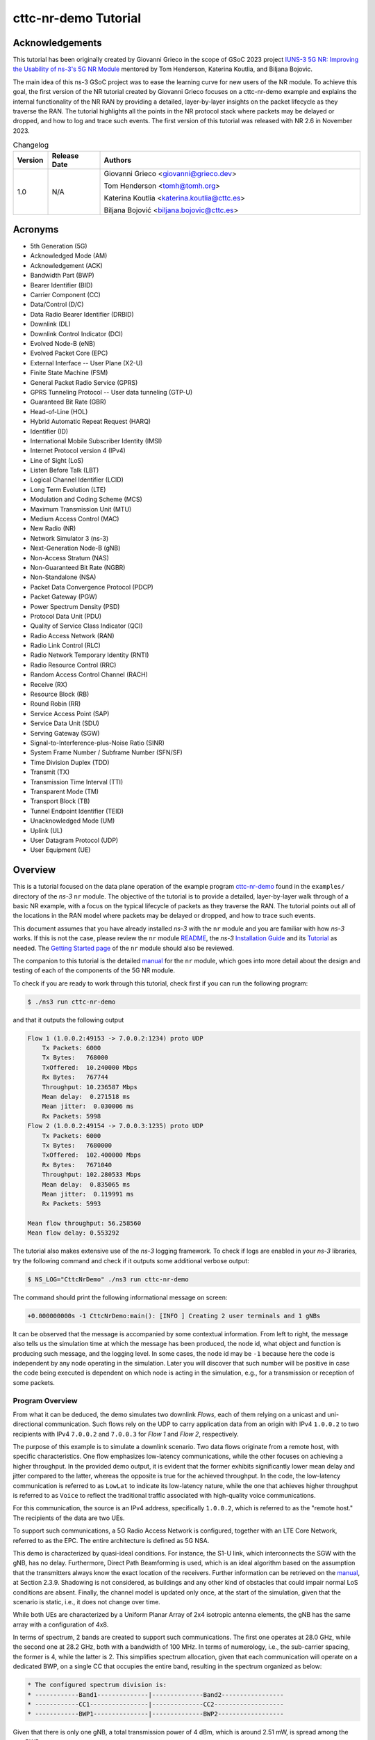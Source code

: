 .. Copyright (c) 2022 Centre Tecnologic de Telecomunicacions de Catalunya (CTTC)
..
.. SPDX-License-Identifier: GPL-2.0-only

cttc-nr-demo Tutorial
---------------------

.. |ns3| replace:: *ns-3*
.. highlight:: cpp

.. heading hierarchy:
   ------------- Chapter
   ************* Section (#.#)
   ============= Subsection (#.#.#)
   ############# Paragraph (no number)

Acknowledgements
****************

This tutorial has been originally created by Giovanni Grieco in the scope of GSoC 2023 project
`IUNS-3 5G NR: Improving the Usability of ns-3's 5G NR Module`_ mentored by Tom Henderson, Katerina Koutlia, and Biljana
Bojovic.

The main idea of this ns-3 GSoC project was to ease the learning curve for new users of the NR module. To achieve this
goal, the first version of the NR tutorial created by Giovanni Grieco focuses on a cttc-nr-demo example and explains the
internal functionality of the NR RAN by providing a detailed, layer-by-layer insights on the packet lifecycle as they
traverse the RAN. The tutorial highlights all the points in the NR protocol stack where packets may be delayed or
dropped, and how to log and trace such events. The first version of this tutorial was released with NR 2.6 in November
2023.

.. _`IUNS-3 5G NR: Improving the Usability of ns-3's 5G NR Module`: https://www.nsnam.org/wiki/GSOC20235GUsabilityFinalReport

.. table:: Changelog
  :widths: 10 15 75

  +---------+--------------+----------------------------------------------+
  | Version | Release Date | Authors                                      |
  +=========+==============+==============================================+
  | 1.0     | N/A          | Giovanni Grieco <giovanni@grieco.dev>        |
  |         |              |                                              |
  |         |              | Tom Henderson <tomh@tomh.org>                |
  |         |              |                                              |
  |         |              | Katerina Koutlia <katerina.koutlia@cttc.es>  |
  |         |              |                                              |
  |         |              | Biljana Bojović <biljana.bojovic@cttc.es>    |
  +---------+--------------+----------------------------------------------+

Acronyms
********

- 5th Generation (5G)
- Acknowledged Mode (AM)
- Acknowledgement (ACK)
- Bandwidth Part (BWP)
- Bearer Identifier (BID)
- Carrier Component (CC)
- Data/Control (D/C)
- Data Radio Bearer Identifier (DRBID)
- Downlink (DL)
- Downlink Control Indicator (DCI)
- Evolved Node-B (eNB)
- Evolved Packet Core (EPC)
- External Interface -- User Plane (X2-U)
- Finite State Machine (FSM)
- General Packet Radio Service (GPRS)
- GPRS Tunneling Protocol -- User data tunneling (GTP-U)
- Guaranteed Bit Rate (GBR)
- Head-of-Line (HOL)
- Hybrid Automatic Repeat Request (HARQ)
- Identifier (ID)
- International Mobile Subscriber Identity (IMSI)
- Internet Protocol version 4 (IPv4)
- Line of Sight (LoS)
- Listen Before Talk (LBT)
- Logical Channel Identifier (LCID)
- Long Term Evolution (LTE)
- Modulation and Coding Scheme (MCS)
- Maximum Transmission Unit (MTU)
- Medium Access Control (MAC)
- New Radio (NR)
- Network Simulator 3 (ns-3)
- Next-Generation Node-B (gNB)
- Non-Access Stratum (NAS)
- Non-Guaranteed Bit Rate (NGBR)
- Non-Standalone (NSA)
- Packet Data Convergence Protocol (PDCP)
- Packet Gateway (PGW)
- Power Spectrum Density (PSD)
- Protocol Data Unit (PDU)
- Quality of Service Class Indicator (QCI)
- Radio Access Network (RAN)
- Radio Link Control (RLC)
- Radio Network Temporary Identity (RNTI)
- Radio Resource Control (RRC)
- Random Access Control Channel (RACH)
- Receive (RX)
- Resource Block (RB)
- Round Robin (RR)
- Service Access Point (SAP)
- Service Data Unit (SDU)
- Serving Gateway (SGW)
- Signal-to-Interference-plus-Noise Ratio (SINR)
- System Frame Number / Subframe Number (SFN/SF)
- Time Division Duplex (TDD)
- Transmit (TX)
- Transmission Time Interval (TTI)
- Transparent Mode (TM)
- Transport Block (TB)
- Tunnel Endpoint Identifier (TEID)
- Unacknowledged Mode (UM)
- Uplink (UL)
- User Datagram Protocol (UDP)
- User Equipment (UE)

Overview
********

This is a tutorial focused on the data plane operation of the example program `cttc-nr-demo`_
found in the ``examples/`` directory of the |ns3| ``nr`` module.  The objective of the tutorial is
to provide a detailed, layer-by-layer walk through of a basic NR example, with a focus on the
typical lifecycle of packets as they traverse the RAN.  The tutorial
points out all of the locations in the RAN model where packets may be delayed or dropped, and how
to trace such events.

This document assumes that you have already installed |ns3| with the ``nr`` module and you are familiar with how |ns3|
works.  If this is not the case, please review the ``nr`` module `README`_, the |ns3| `Installation Guide`_ and its
`Tutorial`_ as needed.  The `Getting Started page`_ of the ``nr`` module should also be reviewed.

The companion to this tutorial is the detailed `manual`_ for the ``nr`` module, which goes into
more detail about the design and testing of each of the components of the 5G NR module.

To check if you are ready to work through this tutorial, check first if you can run the following
program:

.. sourcecode:: bash

    $ ./ns3 run cttc-nr-demo

and that it outputs the following output

.. sourcecode:: text

    Flow 1 (1.0.0.2:49153 -> 7.0.0.2:1234) proto UDP
        Tx Packets: 6000
        Tx Bytes:   768000
        TxOffered:  10.240000 Mbps
        Rx Bytes:   767744
        Throughput: 10.236587 Mbps
        Mean delay:  0.271518 ms
        Mean jitter:  0.030006 ms
        Rx Packets: 5998
    Flow 2 (1.0.0.2:49154 -> 7.0.0.3:1235) proto UDP
        Tx Packets: 6000
        Tx Bytes:   7680000
        TxOffered:  102.400000 Mbps
        Rx Bytes:   7671040
        Throughput: 102.280533 Mbps
        Mean delay:  0.835065 ms
        Mean jitter:  0.119991 ms
        Rx Packets: 5993

    Mean flow throughput: 56.258560
    Mean flow delay: 0.553292

The tutorial also makes extensive use of the |ns3| logging framework.  To check if logs are enabled
in your |ns3| libraries, try the following command and check if it outputs some additional verbose
output:

.. sourcecode:: bash

    $ NS_LOG="CttcNrDemo" ./ns3 run cttc-nr-demo

The command should print the following informational message on screen:

.. sourcecode:: text

   +0.000000000s -1 CttcNrDemo:main(): [INFO ] Creating 2 user terminals and 1 gNBs

It can be observed that the message is accompanied by some contextual information. From left to right, the message also
tells us the simulation time at which the message has been produced, the node id, what object and function is producing
such message, and the logging level. In some cases, the node id may be ``-1`` because here the code is independent by
any node operating in the simulation. Later you will discover that such number will be positive in case the code being
executed is dependent on which node is acting in the simulation, e.g., for a transmission or reception of some packets.

Program Overview
================

From what it can be deduced, the demo simulates two downlink *Flows*, each of them relying on a unicast and
uni-directional communication. Such flows rely on the UDP to carry application data from an origin with IPv4
``1.0.0.2`` to two recipients with IPv4 ``7.0.0.2`` and ``7.0.0.3`` for *Flow 1* and *Flow 2*, respectively.

The purpose of this example is to simulate a downlink scenario. Two data flows originate from a remote host, with
specific characteristics. One flow emphasizes low-latency communications, while the other focuses on achieving a higher
throughput.
In the provided demo output, it is evident that the former exhibits significantly lower mean delay and jitter
compared to the latter, whereas the opposite is true for the achieved throughput. In the code, the low-latency
communication is referred to as ``LowLat`` to indicate its low-latency nature, while the one that achieves higher
throughput is referred to as ``Voice`` to reflect the traditional traffic associated with high-quality voice
communications.

For this communication, the source is an IPv4 address, specifically ``1.0.0.2``, which is referred to as the
"remote host." The recipients of the data are two UEs.

To support such communications, a 5G Radio Access Network is configured, together with an LTE Core Network, referred to
as the EPC. The entire architecture is defined as 5G NSA.

This demo is characterized by quasi-ideal conditions. For instance, the S1-U link, which interconnects the SGW with the
gNB, has no delay. Furthermore, Direct Path Beamforming is used, which is an ideal algorithm based on the assumption
that the transmitters always know the exact location of the receivers. Further information can be retrieved on the
`manual`_, at Section 2.3.9.
Shadowing is not considered, as buildings and any other kind of obstacles that could impair normal LoS conditions are
absent. Finally, the channel model is updated only once, at the start of the simulation, given that the scenario is
static, i.e., it does not change over time.

While both UEs are characterized by a Uniform Planar Array of 2x4 isotropic antenna elements, the gNB has the same
array with a configuration of 4x8.

In terms of spectrum, 2 bands are created to support such communications. The first one operates at 28.0 GHz, while the
second one at 28.2 GHz, both with a bandwidth of 100 MHz. In terms of numerology, i.e., the sub-carrier spacing, the
former is 4, while the latter is 2.
This simplifies spectrum allocation, given that each communication will operate on a dedicated BWP,
on a single CC that occupies the entire band, resulting in the spectrum organized as below:

.. TODO: Here we should put a figure that explains spectrum allocation, like the following

.. sourcecode:: console

    * The configured spectrum division is:
    * ------------Band1--------------|--------------Band2-----------------
    * ------------CC1----------------|--------------CC2-------------------
    * ------------BWP1---------------|--------------BWP2------------------

Given that there is only one gNB, a total transmission power of 4 dBm, which is around 2.51 mW, is spread among the two
BWPs.

In terms of the BWP type and bearer, the former communication is configured to use a QCI with NGBR Low Latency, also
known in the code as ``NGBR_LOW_LAT_EMBB``, while the latter has a QCI with GBR and is named as ``GBR_CONV_VOICE``.
A list of other QCI types can be found at the `ns-3 doxygen page on QCI`_.

On the top of the stack, two UDP applications are used to simulate low-latency voice traffic and high quality one,
respectively. In terms of the generated traffic, the former simulates a burst of 100 bytes each 100 us, while the latter
generates packets of 1252 bytes every 100 us. The ``FlowMonitorHelper`` is used to gather data statistics about the
traffic.

Finally, the EPC's PGW is then connected to a remote host with an ideal Point-to-Point channel:
100 Gbps of data rate with 2500 bytes of MTU and no delay.

References
==========

[cttc-nr-demo]  cttc-nr-demo program.  Available at: https://gitlab.com/cttc-lena/nr/-/blob/master/examples/cttc-nr-demo.cc

.. _README: https://gitlab.com/cttc-lena/nr/-/blob/master/README.md
.. _Installation Guide: https://www.nsnam.org/docs/installation/ns-3-installation.pdf
.. _Tutorial: https://www.nsnam.org/docs/tutorial/html/
.. _manual: https://cttc-lena.gitlab.io/nr/nrmodule.pdf
.. _cttc-nr-demo: https://gitlab.com/cttc-lena/nr/-/blob/master/examples/cttc-nr-demo.cc
.. _Getting Started page: https://cttc-lena.gitlab.io/nr/html/getting-started.html
.. _NR Module Manual: https://cttc-lena.gitlab.io/nr/nrmodule.pdf
.. _ns-3 doxygen page on QCI: https://www.nsnam.org/doxygen/d6/dcb/classns3_1_1_eps_bearer.html#afcdd240423034af5459b51c96d5d9489

End-to-end observations
***********************

We are mainly interested in observing the packet lifecycle as it moves through the RAN stack.
We can make a few initial observations about the packet flow through logging.

Using the following logging-enabled command, it is possible to generate the log information from the UdpClient and
UdpServer objects in the simulation, which simulate the two different types of communications previously mentioned,
and redirect the output to two files, as follows:

.. sourcecode:: bash

    $ NS_LOG="UdpClient=info|prefix_time|prefix_node|prefix_func" ./ns3 run 'cttc-nr-demo' > log.client.out 2>&1
    $ NS_LOG="UdpServer=info|prefix_time|prefix_node|prefix_func" ./ns3 run 'cttc-nr-demo' > log.server.out 2>&1

Looking at the first couple of lines of the ``log.client.out`` file, one can see:

.. sourcecode:: text

    +0.400000000s 6 UdpClient:Send(): TraceDelay TX 100 bytes to 7.0.0.2 Uid: 8 Time: +0.4s
    +0.400000000s 6 UdpClient:Send(): TraceDelay TX 1252 bytes to 7.0.0.3 Uid: 9 Time: +0.4s

These first two packets were sent at the same time to two different UEs, from node 6, which identifies the node that
simulates the remote host.  Next, observe the first packet arrivals on the UEs via the ``log.server.out`` file:

.. sourcecode:: text

    +0.400408031s 1 UdpServer:HandleRead(): TraceDelay: RX 100 bytes from 1.0.0.2 Sequence Number: 0 Uid: 8 TXtime: +4e+08ns RXtime: +4.00408e+08ns Delay: +408031ns
    ...
    +0.401832140s 2 UdpServer:HandleRead(): TraceDelay: RX 1252 bytes from 1.0.0.2 Sequence Number: 0 Uid: 9 TXtime: +4e+08ns RXtime: +4.01832e+08ns Delay: +1.83214e+06ns

The reception times (and packet delays) are quite different.  One takes only 408 us to be delivered, while the other
takes 1832 us to be delivered.  In this tutorial, we will explain why this is so.

RAN lifecycle
*************

.. _fig-seq-diag-data-plane:

.. figure:: figures/entities.*
   :align: center

   Schematic topology

.. _fig-nr-gnb:

.. figure:: figures/nr-gnb.*
   :align: center

   gNB's downlink packet processing pipeline

.. _fig-nr-ue:

.. figure:: figures/nr-ue.*
   :align: center

   UE's downlink packet processing pipeline

:numref:`fig-seq-diag-data-plane` depicts the objects that each packet will traverse through its lifecycle.

For reference, :numref:`fig-nr-gnb` and :numref:`fig-nr-ue` are also provided as a map in order to better follow the
packet being processed by each actor of the RAN, i.e., gNB and UE, respectively.

This tutorial will walk through each step of the way, starting with the entry point for these packets in the RAN-- the
``EpcEnbApplication``.

EpcEnbApplication
=================
The ``EpcEnbApplication`` is installed on the gNB. It is responsible for receiving packets tunneled through the EPC
model and sending them into the ``NrGnbNetDevice``.  Conceptually, this is just an application-level relay function.
It is possible to run the ``cttc-nr-demo`` scenario by enabling the ``EpcEnbApplication`` log component, which can also
be configured to print messages at INFO level and prefix the message by stating the time of the simulation, the node ID
of interest, and the routine that prints that message. In this way, with the following command

.. sourcecode:: bash

  $ NS_LOG="EpcEnbApplication=info|prefix_all" ./ns3 run 'cttc-nr-demo' > log.out 2>&1

one can observe this relay function on the first packet, as follows:

.. sourcecode:: text

  +0.400000282s 0 EpcEnbApplication:RecvFromS1uSocket(): [INFO ] Received packet from S1-U interface.
  +0.400000282s 0 EpcEnbApplication:RecvFromS1uSocket(): [INFO ] Received packet from S1-U interface with GTP TEID: 2
  +0.400000282s 0 EpcEnbApplication:SendToLteSocket(): [INFO ] Add EpsBearerTag with RNTI 2 and bearer ID 2
  +0.400000282s 0 EpcEnbApplication:SendToLteSocket(): [INFO ] Forward packet from eNB's S1-U to LTE stack.
  +0.400000282s 0 EpcEnbApplication:SendToLteSocket(): [INFO ] Forward packet from eNB's S1-U to LTE stack via IPv4 socket.

The file ``src/lte/model/epc-enb-application.cc`` contains the source code.

The ``EpcEnbApplication`` adds the cell-specific UE ID (RNTI) and BID as tags through ``EpsBearerTag``.
This greatly simplifies packet processing in later sections.
The application is able to find the right RNTI and BID given the TEID present on the GTP-U header of the received
packet structure. This process can be found at ``EpcEnbApplication::RecvFromS1uSocket()`` source code:

.. sourcecode:: cpp

  GtpuHeader gtpu;
  packet->RemoveHeader(gtpu);
  uint32_t teid = gtpu.GetTeid();
  std::map<uint32_t, EpsFlowId_t>::iterator it = m_teidRbidMap.find(teid);
  if (it == m_teidRbidMap.end())
  {
      NS_LOG_WARN("UE context at cell id " << m_cellId << " not found, discarding packet");
      m_rxDropS1uSocketPktTrace(packet->Copy());
  }
  else
  {
      m_rxS1uSocketPktTrace(packet->Copy());
      SendToLteSocket(packet, it->second.m_rnti, it->second.m_bid);
  }

.. TODO:

  Add to EpcEnbApplication:
  NS_LOG_INFO("Mapped TEID "<< teid << " to RNTI "<< it->second.m_rnti << " and BID " << it->second.m_bid << " and sent to LTE socket");
  so that the code listing here can be removed and the description can be greatly simplified.

Notice that the hashmap ``<uint32_t, EpsFlowId_t>`` links together a TEID, handled by ``uint32_t``,  with RNTI and BID,
grouped by `EpsFlowId_t data structure`_.

The packet and its modifications can be visually represented as shown in
:numref:`figEpcEnbApplication-RecvFromS1uSocket-packet`, where removed portions of the packet are marked in red,
whereas green ones are the added portions.

.. _figEpcEnbApplication-RecvFromS1uSocket-packet:
.. figure:: figures/EpcEnbApplication-RecvFromS1uSocket-packet.*
   :align: center
   :scale: 100%

   Structure of the packet handled by ``EpcEnbApplication``

There is also a byte tag to trace the packet for flow statistics, which are bound to `Flow Monitor`_ and are relevant to the final results that are printed by the scenario.

.. TODO  This byte tag is linked to the packet byte range ``[32-140]``. It is possible to see that such range changes at the second inspection, as the packet structure is modified, i.e., GTP-U header is removed.

The new modified packet is finally sent to ``EpcEnbApplication::SendToLteSocket()``, which distinguishes the packet to
be sent according to its L3 type, in this case IPv4.

As a final remark, the following traces can be used to track incoming and outgoing packets from this application:

- ``RxFromEnb``: Receive data packets from LTE Enb Net Device
- ``RxFromS1u``: Receive data packets from S1-U Net Device
- ``RxFromS1uDrop``: Drop data packets from S1-U Net Device
- ``TxToEnd``: Transmit data packets to LTE eNB Net Device
- ``TxToS1u``: Transmit data packets to S1-U Net Device

Packet latency
##############
Packets cannot incur latency in the ``EnbEpcApplication``.

Packet drops
############
Packets can be dropped if there is no association between GTP-U TEID and gNB-UE link's RNTI and BID.

.. _`ns-3 manual`: https://www.nsnam.org/docs/release/3.39/models/html/packets.html
.. _`EpsFlowId_t data structure`: https://www.nsnam.org/doxygen/da/d34/structns3_1_1_epc_enb_application_1_1_eps_flow_id__t.html
.. _`Flow Monitor`: https://www.nsnam.org/docs/release/3.39/models/html/flow-monitor.html

NrGnbNetDevice
==============

After the ``EpcEnbApplication`` sends a packet, it is immediately received on the ``NrGnbNetDevice::DoSend()`` method.
We can observe this in the logs:

.. sourcecode:: bash

  $ NS_LOG="NrGnbNetDevice=info|prefix_all" ./ns3 run 'cttc-nr-demo' > log.out 2>&1

.. sourcecode:: text

  +0.400000282s 0 NrGnbNetDevice:DoSend(): [INFO ] Forward received packet to RRC Layer

The source code for this method is in the file ``contrib/nr/model/nr-gnb-net-device.cc``.  As an aside, notice how we
are bouncing back and forth between the source code directories ``src/lte/`` (for the previous ``EpcEnbApplication``)
and ``contrib/nr/`` (for this object); this is true for the upper layers of the current ``nr`` module, which reuse
pieces originally implemented for LTE.

The source code reveals that it is possible to trace the packet via ``NrNetDevice/Tx``.

.. TODO: Add an example to get packets to NrNetDevice/Tx

``NrGnbNetDevice`` does not process the packet, but it just relays it to the RRC layer.

Packet latency
##############
Packets cannot incur latency in the ``NrGnbNetDevice``.

Packet drops
############
Packets cannot be dropped in the ``NrGnbNetDevice``.

LteEnbRrc
=========
The RRC layer of the gNB is handled by ``LteEnbRrc`` and its companion ``UeManager``, both available in
``lte/model/lte-enb-rrc.cc``. While packets incoming from the upper layers are processed by ``LteEnbRrc::SendData()``,
packets to be sent to UEs are handled by ``UeManager::SendPacket()``.
Indeed, if the simulation is started with the following command

.. sourcecode:: bash

    $ NS_LOG="LteEnbRrc=info|prefix_all" ./ns3 run cttc-nr-demo &> out.log

it produces the following log messages:

.. sourcecode:: text

  +0.400000282s 0 LteEnbRrc:SendData(): [INFO ] Received packet
  +0.400000282s 0 LteEnbRrc:SendPacket(): [INFO ] Send packet to PDCP layer

By taking a look at the source code, the RRC layer starts by extracting the RNTI, which is handled by the
``EpsBearerTag`` data structure. Thanks to the RNTI, it is possible to retrieve the corresponding ``UeManager``
instance, which keeps track of the gNB-UE link state through a FSM. The search is done by ``LteEnbRrc``, which uses a
hashmap that links each RNTI to a pointer of the ``UeManager`` of interest.
Once found, the matching ``SendData()`` method is called with the packet's BID of reference.

.. sourcecode:: cpp

  EpsBearerTag tag;
  bool found = packet->RemovePacketTag(tag);
  NS_ASSERT_MSG(found, "no EpsBearerTag found in packet to be sent");
  Ptr<UeManager> ueManager = GetUeManager(tag.GetRnti());

  ueManager->SendData(tag.GetBid(), packet);

The ``SendData()`` method can be quickly understood with the following code excerpt:

.. sourcecode:: cpp

  switch (m_state)
  {
  case INITIAL_RANDOM_ACCESS:
  case CONNECTION_SETUP:
      NS_LOG_WARN("not connected, discarding packet");
      m_packetDropTrace(p, bid);
      return;

  case CONNECTED_NORMALLY:
  case CONNECTION_RECONFIGURATION:
  case CONNECTION_REESTABLISHMENT:
  case HANDOVER_PREPARATION:
  case HANDOVER_PATH_SWITCH: {
      NS_LOG_LOGIC("queueing data on PDCP for transmission over the air");
      SendPacket(bid, p);
  }
  break;
  // ...
  }

Let's ignore the states related to handover, given that in the NR module the X2-U interface is not implemented, yet.

If the UE is ready to receive the packet from the gNB viewpoint, i.e. it's in ``CONNECTED_NORMALLY``, the
``SendPacket()`` method is called to continue with the transmission:

.. sourcecode:: cpp

    LtePdcpSapProvider::TransmitPdcpSduParameters params;
    params.pdcpSdu = p;
    params.rnti = m_rnti;
    params.lcid = Bid2Lcid(bid);
    uint8_t drbid = Bid2Drbid(bid);
    // Transmit PDCP sdu only if DRB ID found in drbMap
    std::map<uint8_t, Ptr<LteDataRadioBearerInfo>>::iterator it = m_drbMap.find(drbid);
    if (it != m_drbMap.end())
    {
        Ptr<LteDataRadioBearerInfo> bearerInfo = GetDataRadioBearerInfo(drbid);
        if (bearerInfo)
        {
            NS_LOG_INFO("Send packet to PDCP layer");
            LtePdcpSapProvider* pdcpSapProvider = bearerInfo->m_pdcp->GetLtePdcpSapProvider();
            pdcpSapProvider->TransmitPdcpSdu(params);
        }
    }

Over there, the packet is processed by creating a PDCP SDU structure with complementary information, known as
``LtePdcpSapProvider::TransmitPdcpSduParameters``.
These parameters are the RNTI and other two parameters which are dependent of the BID, such as LCID, which in this case
is 4, and DRBID, which is 2. The latter is used to retrieve the ``LteDataRadioBearerInfo`` associated to a DRBID, if it
is still in place. At last, the SDU is forwarded to the active ``LtePdcpSapProvider`` through ``TransmitPdcpSdu()``.

With this procedure in mind, it is possible to understand how the packet is modified. If we run the same simulation by
enabling the ``LteEnbRrc`` log component, we obtain the following message logs:

.. sourcecode:: text

  +0.400000282s 0 LteEnbRrc:SendData(): [INFO ] Received packet
  +0.400000282s 0 LteEnbRrc:SendPacket(): [INFO ] Send packet to PDCP layer

As it can be noticed, packet tags are removed, as the RNTI and BID are transferred to the
``LtePdcpSapProvider::TransmitPdcpSduParameters`` instance. Byte tags and packet structure remain unaltered.

Packet latency
##############
Packets cannot incur latency in ``LteEnbRrc``.

Packet drops
############
There may be a chance that the UE is still asking for resources on the RACH, i.e., ``INITIAL_RANDOM_ACCESS``, or there
is still pending set up, i.e., ``CONNECTION_SETUP``. In that case, the packet cannot be transmitted. To this end, it is
placed in the ``UeManager/Drop`` trace source and discarded.

.. TODO: how to reproduce a packet drop here?

LtePdcp
=======

The ``LteEnbRrc`` sends the packet down the stack by referencing a ``LtePdcpSapProvider``. This is an abstract interface
in order to implement any kind of PDCP layer. In this case, the simulation makes use of the implementation provided by
``LtePdcp`` available in ``lte/model/lte-pdcp.cc``.

The ``LtePdcp`` log component can be enabled at INFO level to check out these log messages:

.. sourcecode:: text

  +0.400000282s 0 LtePdcp:DoTransmitPdcpSdu(): [INFO ] Received PDCP SDU
  +0.400000282s 0 LtePdcp:DoTransmitPdcpSdu(): [INFO ] Transmit PDCP PDU

According to the ``LtePdcpSapProvider`` interface, the internal method used to receive an incoming packet from upper
layers is called ``DoTransmitPdcpSdu()``, which in this case is defined as the following:

.. TODO: This listing can be converted to LOG messages

.. sourcecode:: cpp

    Ptr<Packet> p = params.pdcpSdu;

    // Sender timestamp
    PdcpTag pdcpTag(Simulator::Now());

    LtePdcpHeader pdcpHeader;
    pdcpHeader.SetSequenceNumber(m_txSequenceNumber);

    m_txSequenceNumber++;
    if (m_txSequenceNumber > m_maxPdcpSn)
    {
        m_txSequenceNumber = 0;
    }

    pdcpHeader.SetDcBit(LtePdcpHeader::DATA_PDU);

    NS_LOG_LOGIC("PDCP header: " << pdcpHeader);
    p->AddHeader(pdcpHeader);
    p->AddByteTag(pdcpTag, 1, pdcpHeader.GetSerializedSize());

    m_txPdu(m_rnti, m_lcid, p->GetSize());

    LteRlcSapProvider::TransmitPdcpPduParameters txParams;
    txParams.rnti = m_rnti;
    txParams.lcid = m_lcid;
    txParams.pdcpPdu = p;

    m_rlcSapProvider->TransmitPdcpPdu(txParams);

As it can be observed, a PDCP packet tag, identified by ``PdcpTag``, and its header, represented by ``LtePdcpHeader``,
are created and attached to the SDU. The former stores the current simulation time and the latter is set with a
specified sequence number and a D/C bit. While the sequence number is locally tracked through the ``m_txSequenceNumber``
property, the D/C bit is set to ``DATA_PDU`` to indicate that this is a data packet and not a control one.
This change can be visually represented as :numref:`LtePdcp-DoTransmitPdcpSdu-packet`.

.. _LtePdcp-DoTransmitPdcpSdu-packet:
.. figure:: figures/LtePdcp-DoTransmitPdcpSdu-packet.*
   :align: center
   :scale: 80%

   Structure of the PDCP PDU processed by ``LtePdcp``. Green blocks are added at the PDCP layer, while blue ones
   represent unchanged structure.

Finally, the packet is forwarded to the RLC layer through ``LteRlcSapProvider::TransmitPdcpPdu()``, by providing some
additional parameters to the PDCP PDU, such as the RNTI and the LCID, under the
``LteRlcSapProvider::TransmitPdcpPduParameters`` structure.

Packet latency
##############
Packets cannot incur latency in the ``LtePdcp``.

Packet drops
############
Packets cannot be dropped in the ``LtePdcp``.

LteRlcUm
========

Following the same design of ``LtePdcpSapProvider`` template class and its implementation ``LtePdcp``, the RLC layer is
based on the same class structure. Here, the ``LteRlcSapProvider`` is a template class where multiple implementations
of the RLC can be defined. On |ns3|, the RLC layer is implemented by ``LteRlcAm``, ``LteRlcTm``, and ``LteRlcUm``,
according to how the PDCP PDU is transferred to the UE, if on Acknowledged Mode (AM), Transparent Mode (TM), or
Unacknowledged Mode (UM), respectively. For this simulation, the ``LteRlcUm`` is adopted, which is implemented in
``lte/model/lte-rlc-um.cc``.

If the ``LteRlcUm`` log component is enabled at INFO level, it produces the following log messages:

.. sourcecode:: text

  +0.400000282s 0 LteRlcUm:DoTransmitPdcpPdu(): [INFO ] Received RLC SDU
  +0.400000282s 0 LteRlcUm:DoTransmitPdcpPdu(): [INFO ] New packet enqueued to the RLC Tx Buffer

As it can be deduced, the RLC SDU is received at ``LteRlcUm::DoTransmitPdcpPdu()``, with its implementation that is:

.. sourcecode:: cpp

  if (m_txBufferSize + p->GetSize() <= m_maxTxBufferSize)
  {
      if (m_enablePdcpDiscarding)
          // Ignored, as this flag is false by default

      /** Store PDCP PDU */
      LteRlcSduStatusTag tag;
      tag.SetStatus(LteRlcSduStatusTag::FULL_SDU);
      p->AddPacketTag(tag);

      NS_LOG_INFO("New packet enqueued to the RLC Tx Buffer");
      m_txBuffer.emplace_back(p, Simulator::Now());
      m_txBufferSize += p->GetSize();
      NS_LOG_LOGIC("NumOfBuffers = " << m_txBuffer.size());
      NS_LOG_LOGIC("txBufferSize = " << m_txBufferSize);
  }
  else
  {
      // Discard full RLC SDU
      NS_LOG_INFO("TxBuffer is full. RLC SDU discarded");
      NS_LOG_LOGIC("MaxTxBufferSize = " << m_maxTxBufferSize);
      NS_LOG_LOGIC("txBufferSize    = " << m_txBufferSize);
      NS_LOG_LOGIC("packet size     = " << p->GetSize());
      m_txDropTrace(p);
  }

  /** Report Buffer Status */
  DoReportBufferStatus();
  m_rbsTimer.Cancel();

The packet remains unchanged, if not for a new tag managed by ``LteRlcSduStatusTag``, which keeps track of the
fragmentation status of the packet done by the RLC layer. Given that ``DoTransmitPdcpPdu()`` does not fragment the
packet, the state is set to ``LteRlcSduStatusTag::FULL_SDU`` accordingly.

The packet is then appended to a buffer called ``m_txBuffer``, which is a ``vector<TxPdu>``, where ``TxPdu`` is a
structure containing (i) a pointer to the packet, and (ii) the time when the packet has been added to the buffer, as
dictated by the ``Simulator::Now()`` call in ``m_txBuffer.emplace_back()`` instruction.

At the end of the procedure, ``DoReportBufferStatus()`` is called to alert the queue size at the MAC layer, handled by
``LteMacSapProvider``. The buffer report focuses on reporting the queue size and its HOL delay, together with the RNTI
and LCID of reference, as it can be noticed by the following excerpt of the said method:

.. sourcecode:: cpp

  Time holDelay(0);
  uint32_t queueSize = 0;

  if (!m_txBuffer.empty())
  {
      holDelay = Simulator::Now() - m_txBuffer.front().m_waitingSince;

      queueSize =
          m_txBufferSize + 2 * m_txBuffer.size(); // Data in tx queue + estimated headers size
  }

  LteMacSapProvider::ReportBufferStatusParameters r;
  r.rnti = m_rnti;
  r.lcid = m_lcid;
  r.txQueueSize = queueSize;
  r.txQueueHolDelay = holDelay.GetMilliSeconds();
  r.retxQueueSize = 0;
  r.retxQueueHolDelay = 0;
  r.statusPduSize = 0;

  NS_LOG_LOGIC("Send ReportBufferStatus = " << r.txQueueSize << ", " << r.txQueueHolDelay);
  m_macSapProvider->ReportBufferStatus(r);

There is no mention of the actual ``m_txBuffer``, which is kept at the RLC layer, until a transmission opportunity is
found at the MAC layer, for which there is an upcall to ``LteRlcUm::DoNotifyTxOpportunity()`` done by the MAC scheduler.
Indeed, the INFO log messages suggest that the buffer acquires two RLC SDUs before a transmission opportunity takes
place:

.. sourcecode:: text

  +0.400000282s 0 LteRlcUm:DoTransmitPdcpPdu(): [INFO ] Received RLC SDU
  +0.400000282s 0 LteRlcUm:DoTransmitPdcpPdu(): [INFO ] New packet enqueued to the RLC Tx Buffer
  +0.400002262s 0 LteRlcUm:DoTransmitPdcpPdu(): [INFO ] Received RLC SDU
  +0.400002262s 0 LteRlcUm:DoTransmitPdcpPdu(): [INFO ] New packet enqueued to the RLC Tx Buffer
  +0.400062500s 0 LteRlcUm:DoNotifyTxOpportunity(): [INFO ] RLC layer is preparing data for the following Tx opportunity of 81 bytes for RNTI=2, LCID=4, CCID=0, HARQ ID=19, MIMO Layer=0

The ``LteRlcUm::DoNotifyTxOpportunity()`` prepares the data to transmit in the following way:

.. sourcecode:: cpp

  if (txOpParams.bytes <= 2)
  {
      // Stingy MAC: Header fix part is 2 bytes, we need more bytes for the data
      NS_LOG_INFO("TX opportunity too small - Only " << txOpParams.bytes << " bytes");
      return;
  }

  Ptr<Packet> packet = Create<Packet>();
  LteRlcHeader rlcHeader;

  // Build Data field
  uint32_t nextSegmentSize = txOpParams.bytes - 2;
  // ...

First of all, the opportunity window size is checked to ensure that we have more than two bytes, given that the MAC
header requires that size. Next, an empty packet is created, called ``packet``. Such packet must be equivalent to the
size of the transmission opportunity, for which the variable ``nextSegmentSize`` is used to understand how much data
contained in ``m_txBuffer`` can be transferred. In this case, we can transfer up to 79 bytes, which is the result of the
``txOpParams.bytes``, set at 81 bytes, minus 2 bytes due to the MAC header size.

.. sourcecode:: cpp

  Ptr<Packet> firstSegment = m_txBuffer.begin()->m_pdu->Copy();
  Time firstSegmentTime = m_txBuffer.begin()->m_waitingSince;
  // ...
  while (firstSegment && (firstSegment->GetSize() > 0) && (nextSegmentSize > 0))
  {
      if ((firstSegment->GetSize() > nextSegmentSize) ||
              // Segment larger than 2047 octets can only be mapped to the end of the Data field
              (firstSegment->GetSize() > 2047))
      {
          // The packet 'firstSegment' must be fragmented to fit in our segment being prepared for MAC TX
      }
      else if ((nextSegmentSize - firstSegment->GetSize() <= 2) || m_txBuffer.empty())
      {
          // If the packet fits the segment and there are no other packets to TX, just add it without fragmenting it
      }
      else // (firstSegment->GetSize () < m_nextSegmentSize) && (m_txBuffer.size () > 0)
      {
          // If there are still other packets to TX, add the current packet 'firstSegment' and update nextSegmentSize
      }
  }

From the head of ``m_txBuffer``, the first RLC SDU is taken and it is called ``firstSegment``, together with its waiting
time. Until we have space for the transmission opportunity, tracked by ``nextSegmentSize``, the while loop is executed.

Of course, if the ``firstSegment`` is too big to fit in the transmission opportunity, it is fragmented. The
``LteRlcSduStatusTag`` is then updated to check if the fragment is the ``FIRST_SEGMENT``, ``MIDDLE_SEGMENT``, or
``LAST_SEGMENT``, according to how many parts the packet is fragmented. Fragments that do not fit the opportunity window
size are inserted back to the head of ``m_txBuffer``. If such fragment is not the last, the RLC Header
``DATA_FIELD_FOLLOWS`` bit is set to alert that this packet does not contain the entire PDCP packet. This will be
useful to schedule new transmission opportunities in the future and ensure correct packet integration.

There are other cases that could happen, which are handled by the conditional clause inside the while loop. If there is
only one packet left in the buffer and it fits the current segment, it is just placed to the segment. Furthermore, if
there is still more space left on the segment and other packets are waiting in the ``m_txBuffer``, the current packet
``firstSegment`` is placed in the segment and the left space, tracked by ``nextSegmentSize``, is evaluated to add a new
packet in the segment at the next while loop iteration.

This operation can be better visualized by observing :numref:`LteRlcUm-DoNotifyTxOpportunity-fragmentation`.

.. _LteRlcUm-DoNotifyTxOpportunity-fragmentation:
.. figure:: figures/LteRlcUm-DoNotifyTxOpportunity-fragmentation.*
  :align: center

  Overview of how the packets buffered by the RLC layer are combined to prepare a segment with a size equal to the
  transmission opportunity granted at the MAC layer

where the "Hdr" that precedes the MAC SDU fragment is the subheader according to `3GPP TS 38.321`_.

After the fragmentation procedure, the RLC header, handled by ``LteRlcHeader`` data structure, is set up. The sequence
number is set and kept track via the local property ``m_sequenceNumber``. Moreover, the framing information is set to
declare if the last byte of the segment corresponds or not to the end of a RLC SDU. Finally, a ``RlcTag`` byte tag is
added and linked to the RLC header, which saves the current simulation time.

It is possible to enable INFO log messages to understand when the packet is sent to the MAC:

.. sourcecode:: text

  +0.400062500s 0 LteRlcUm:DoNotifyTxOpportunity(): [INFO ] Forward RLC PDU to MAC Layer


.. TODO Traces can be used to further inspect the packet contents, providing an output like this:
      ns3::LteRlcHeader (Len=2 FI=1 E=0 SN=0) ns3::LtePdcpHeader (D/C=1 SN=0) ns3::Ipv4Header (tos 0x0 DSCP Default ECN Not-ECT ttl 63 id 0 protocol 17 offset (bytes) 0 flags [none] length: 128 1.0.0.2 > 7.0.0.2) ns3::UdpHeader (length: 108 49153 > 1234) ns3::SeqTsHeader ((seq=0 time=+0.4s)) Payload Fragment [0:37]

  As expected, the incoming RLC SDU has been fragmented. The first RLC PDU that can be seen here contains:
  - The ``LteRlcHeader``, which requires 2 bytes, as it can be seen on the ``Len`` property in the packet inspection.
    Furthermore, the ``FI`` framing info is set to 1, which indicates that the first byte of this PDU corresponds to the
    first byte of a RLC SDU, but the last byte of this PDU does not correspond to the last byte of the SDU. The ``SN``
    sequence number is zero, as expected, along the ``E`` extension bit, which means that the header does not have any
    extensions.
  - The ``LtePdcpHeader``, which covers 2 bytes.
  - The ``Ipv4Header``, which has 20 bytes.
  - The ``UdpHeader``, which occupies 8 bytes.
  - The ``SeqTsHeader``, which requires 12 bytes.

  In total, this packet has 44 bytes reserved for the various headers, while the remaining 37 bytes are left to the
  payload, which is incomplete. Remember that the payload is of 88 bytes, this means that there is a fragment of 51 bytes
  waiting in the ``m_txBuffer``.

.. TODO Indeed, in the next RLC PDU forward to the MAC layer, it is possible to notice this other log message:

.. TODO describe how to obtain trace sources
  ns3::LteRlcHeader (Len=4 FI=3 E=1 SN=1 E=0 LI=51 ) Payload Fragment [37:88] ns3::LtePdcpHeader (D/C=1 SN=1) ns3::Ipv4Header (tos 0x0 DSCP Default ECN Not-ECT ttl 63 id 1 protocol 17 offset (bytes) 0 flags [none] length: 128 1.0.0.2 > 7.0.0.2) ns3::UdpHeader Fragment [0:4]

  By observing the ``LteRlcHeader`` properties, it is possible to notice that its length ``Len`` is now of 4 bytes,
  due to the fact that the extension bit ``E`` is set to 1 and the length indicator ``LI`` indicates that there are 51
  bytes belonging to a previous transmission. Indeed, it is possible to see that right after the RLC header properties,
  there is ``Payload Fragment [37:88]``, which is the byte range indicating the remaining 51 bytes belonging to the
  original RLC SDU. The same reasoning can be applied on further transmissions, as in this RLC PDU there is another SDU
  fragment starting from ``ns3::LtePdcpHeader``.

Once the RLC PDU is ready, it is pushed to the MAC SAP through the ``TransmitPdu()`` interface method, together with the
RNTI, LCID, CCID, HARQ ID, and MIMO layer.

Packet latency
##############
Packets do incur latency in ``LteRlcUm``, and in the RLC layer in general, according to when the transmission
opportunities take place and how much large is the buffer. A small buffer may improve latency on one hand, at the cost
of risking the event of a full transmission buffer, which causes packet drops.

.. TODO: Needs a log message stating how much the packet waited in the buffer.

Packet drops
############
Packets can be dropped if the RLC buffer ``m_txBuffer`` is full, or the ``m_enablePdcpDiscarding`` is enabled, which
analyzes timing budget and conditions of the RLC SDU and may drop it.

.. _`3GPP TS 38.321`: https://www.3gpp.org/dynareport/38321.htm

NrGnbMac
========

The ``NrGnbMac``, available in ``nr/model/nr-gnb-mac.cc``, implements the MAC SAP for NR communications.

If we enable the ``NrGnbMac`` log component at INFO level, it is possible to see the connection initialization with the
UEs, both in terms of RACH communication and RNTI allocation:

.. sourcecode:: text

  +0.016125000s 0  [ CellId 2, bwpId 0] NrGnbMac:DoSlotDlIndication(): [INFO ] Informing MAC scheduler of the RACH preamble for RAPID 1 in slot FrameNum: 1 SubFrameNum: 6 SlotNum: 4; Allocated RNTI: 1
  +0.016125000s 0  [ CellId 2, bwpId 0] NrGnbMac:DoSlotDlIndication(): [INFO ] Informing MAC scheduler of the RACH preamble for RAPID 0 in slot FrameNum: 1 SubFrameNum: 6 SlotNum: 4; Allocated RNTI: 2
  +0.016125000s 0  [ CellId 2, bwpId 0] NrGnbMac:SendRar(): [INFO ] In slot FrameNum: 1 SubFrameNum: 6 SlotNum: 2 send to PHY the RAR message for RNTI 1 rapId 1
  +0.016125000s 0  [ CellId 2, bwpId 0] NrGnbMac:SendRar(): [INFO ] In slot FrameNum: 1 SubFrameNum: 6 SlotNum: 2 send to PHY the RAR message for RNTI 2 rapId 0

At first glance, it is possible to note that these logs present two key information, i.e., ``CellId`` and ``bwpId``.
These can be used as contextual information to better follow the traffic served by a certain cell on a BWP.
To learn more how these IDs work, please refer to Section 2.2 of the `NR manual`_.

Once the RLC transmission buffer is updated, the ``NrGnbMac::DoReportBufferStatus()`` intermediates with the MAC
scheduler SAP to report the buffer status:

.. sourcecode:: text

  +0.400000282s 0  [ CellId 2, bwpId 0] NrGnbMac:DoReportBufferStatus(): [INFO ] Reporting RLC buffer status update to MAC Scheduler for RNTI=2, LCID=4, Transmission Queue HOL Delay=0, Transmission Queue Size=132, Retransmission Queue HOL delay=0, Retransmission Queue Size=0, PDU Size=0
  +0.400002262s 0  [ CellId 3, bwpId 1] NrGnbMac:DoReportBufferStatus(): [INFO ] Reporting RLC buffer status update to MAC Scheduler for RNTI=1, LCID=4, Transmission Queue HOL Delay=0, Transmission Queue Size=1284, Retransmission Queue HOL delay=0, Retransmission Queue Size=0, PDU Size=0

By following these messages it is possible to track the ``Transmission Queue Size``, which is filled by incoming RLC
PDUs and emptied by the scheduled transmissions.
By default, the ``NrHelper`` considers the TDMA RR as MAC Scheduler for this example, handled by
``NrMacSchedulerTdmaRR``. Schedulers are extensively covered in both the `NR manual`_, Sections 2.5.2 and 2.5.3, and the
`doxygen documentation`_.

The MAC layer receives scheduled allocations with the call to ``NrGnbMac::DoSchedConfigIndication()``. All the scheduler
parameters are packed in a ``NrMacSchedSapUser::SchedConfigIndParameters`` structure.
Among these parameters, the HARQ Process ID is critical to fully trace (i) when an allocation is scheduled, (ii) when a
frame is transmitted, and (iii) when the UE ACKs the correct reception of the frame. These are critical information that
helps also evaluate the packet latency in this layer.

For instance, let's take a look at these INFO log messages, focusing the attention on finding correspondences
with the ``HARQ Process ID``:

.. sourcecode:: text

  +0.400062500s 0  [ CellId 2, bwpId 0] NrGnbMac:DoSchedConfigIndication(): [INFO ] New scheduled data TX in DL for HARQ Process ID: 19, Var. TTI from symbol 1 to 13. 1 TBs of sizes [ 84 ] with MCS [ 0 ]
  +0.400062500s 0  [ CellId 2, bwpId 0] NrGnbMac:DoSchedConfigIndication(): [INFO ] Notifying RLC of TX opportunity for HARQ Process ID 19 LC ID 4 stream 0 size 81 bytes
  +0.400062500s 0  [ CellId 2, bwpId 0] NrGnbMac:DoTransmitPdu(): [INFO ] Sending MAC PDU to PHY Layer
  ...
  +0.400374995s 0  [ CellId 2, bwpId 0] NrGnbMac:DoDlHarqFeedback(): [INFO ] HARQ-ACK UE RNTI 2 HARQ Process ID 19 Stream ID 0

From the first message we can observe that a new transmission of just one stream of 84 bytes is scheduled for
transmission. Consequently, from the second log message the MAC notifies this opportunity to the RLC layer. After that,
the MAC PDU is prepared. After a while, the ACK from the UE arrives. This means that the frame took 312 us to be sent
and acknowledged.

Here the RLC PDU is made and forwarded to the MAC layer by calling its ``TransmitPdu()`` method,
which in this case is implemented by ``NrGnbMac::DoTransmitPdu()``.
At the end of packet encapsulation, the PDU is forwarded to the PHY SAP, along with its SfnSf and the starting symbol
index as indicated in the DCI, shown in the log messages as ``Var. TTI from symbol 1 to 13``. To learn more how a
variable TTI works, please refer to Section 2.5.1 of the `NR manual`_.

Furthermore, observe how the TB size is larger for BWP with ID 1:

.. sourcecode:: text

  +0.400250000s 0  [ CellId 3, bwpId 1] NrGnbMac:DoSchedConfigIndication(): [INFO ] New scheduled data TX in DL for HARQ Process ID: 19, Var. TTI from symbol 1 to 13. 1 TBs of sizes [ 348 ] with MCS [ 0 ]
  ...
  +0.401499997s 0  [ CellId 3, bwpId 1] NrGnbMac:DoDlHarqFeedback(): [INFO ] HARQ-ACK UE RNTI 1 HARQ Process ID 19 Stream ID 0

but the latency has increased to 1,249 us.

Packet latency
##############
Packets do incur latency in ``NrGnbMac``, as they can be left in the buffer until a successful HARQ ACK is received
from the UE. Furthermore, there is a difference in latency, depending on the BWP configuration.

Packet drops
############
Packets cannot be dropped in ``NrGnbMac``.

.. _`NR manual`: https://cttc-lena.gitlab.io/nr/nrmodule.pdf
.. _`doxygen documentation`: https://cttc-lena.gitlab.io/nr/html/classns3_1_1_nr_mac_scheduler_tdma_r_r.html

NrGnbPhy
========

``NrGnbPhy`` tailors the ``NrPhy`` according to how the gNB should behave at its PHY layer.
Its implementation can be found in ``model/nr-gnb-phy.cc``, ``model/nr-phy.cc``, and ``model/nr-phy-mac-common.cc``.
The PHY layer is extensively covered in Section 2.3 of the `NR manual`_. Furthermore, there is more technical
description on how it works at the `doxygen of NrGnbPhy`_ and `doxygen of NrPhy`_ classes.

This simulation is configured by enabling both ``NrGnbPhy`` and ``NrPhy`` log components:

.. sourcecode:: bash

  $ NS_LOG="NrGnbPhy=info|prefix_all:NrPhy=info|prefix_all" ./ns3 run cttc-nr-demo &> out.log


At the start of the simulation, the PHY layer is configured. As we are in a TDD context, its pattern is set.
Furthermore, according to the bandwidth available, the number of RBs per BWP is set. Finally, the channel
access is requested and obtained. Given the simplicity of this simulation, the channel is granted for a long time, but
take into account that it is released as soon as the gNB does not use it for data transmission.
All this information can be obtained in the following log messages:

.. sourcecode:: text

  +0.000000000s -1  [ CellId 0, bwpId 65535] NrGnbPhy:SetTddPattern(): [INFO ] Set pattern : F|F|F|F|F|F|F|F|F|F|
  +0.000000000s -1  [ CellId 0, bwpId 0] NrPhy:DoUpdateRbNum(): [INFO ] Updated RbNum to 33
  +0.000000000s -1  [ CellId 0, bwpId 1] NrPhy:DoUpdateRbNum(): [INFO ] Updated RbNum to 133
  +0.000000000s -1  [ CellId 2, bwpId 0] NrPhy:DoUpdateRbNum(): [INFO ] Updated RbNum to 6
  +0.000000000s -1  [ CellId 2, bwpId 0] NrPhy:DoUpdateRbNum(): [INFO ] Updated RbNum to 6
  +0.000000000s 0  [ CellId 2, bwpId 0] NrGnbPhy:StartSlot(): [INFO ] Channel not granted, request the channel
  +0.000000000s 0  [ CellId 2, bwpId 0] NrGnbPhy:ChannelAccessGranted(): [INFO ] Channel access granted for +9.22337e+18ns, which corresponds to 147573952589675 slot in which each slot is +62500ns. We lost +62500ns
  ...
  +0.000062500s 0  [ CellId 2, bwpId 0] NrGnbPhy:EndSlot(): [INFO ] Release the channel because we did not have any data to maintain the grant

The ``F`` in the TDD pattern means that for each TDD slot it will be possible to handle any type of frame, from DL to
UL, which can be of ``CTRL`` or ``DATA`` type. More information can be found in the
`NR doxygen regarding the LteNrTddSlotType`_.

The gNB's PHY layer receives the MAC PDU through the ``NrPhy::SetMacPdu()`` method. First of all, the numerology is
checked to understand if the PHY is working at that numerology at the moment. If such condition is true, the PDU is
appended to a ``ns3::PacketBurst`` object, which is an abstraction to a list of packets. Such list is mapped to
contextual information, which is composed by the stream ID and starting symbol.

Indeed, it is possible to notice this INFO log message, which signals the MAC PDU entrance in this layer, along with its
properties, such as SfnSf (used to keep track of the frame, subframe, and slot number) and starting symbol:

.. sourcecode:: text

  +0.400125000s 0  [ CellId 2, bwpId 0] NrPhy:SetMacPdu(): [INFO ] Adding a packet for the Packet Burst of FrameNum: 40 SubFrameNum: 0 SlotNum: 4 at sym 1


As the timeslot order is handled by the scheduler, the transmission is led by an event loop, which
calls ``NrGnbPhy::StartSlot()`` and queries the packet burst through ``NrPhy::PushFrontSlotAllocInfo()``.
Packets are finally transmitted over the air via ``DlData()``, which then interacts with the spectrum through
``SendDataChannels()``. Upon the same logic, packets are received from ``UlData()`` and ``PhyDataPacketReceived()``.

From this point onwards, the ``NrGnbPhy`` interacts with ``NrSpectrumPhy::StartTxDataFrames()``, which acts as an
interface between the gNB PHY layer and the channel. ``NrSpectrumPhy`` acts as a state machine to know what the
PHY layer (at the BWP of interest) is currently doing, from transferring/receiving data or control information or it is in idle state. Once a packet
burst is given with its related set of control messages and duration of transmission, the structure
``NrSpectrumSignalParameterDataFrame`` is created. This object contains the aformentioned information, plus the cell
identifier (``GetCellId()``) and the transmission PSD. Such information is then forwarded to the channel.

The log messages are quite verbose but in a constant pattern until there is data to transmit. Indeed, it is possible to
notice these log messages once data arrive at the PHY layer:

.. sourcecode:: text

  +0.400187500s 0  [ CellId 2, bwpId 0] NrGnbPhy:RetrieveDciFromAllocation(): [INFO ] Send DCI to RNTI 2 from sym 1 to 13
  +0.400187500s 0  [ CellId 2, bwpId 0] NrGnbPhy:FillTheEvent(): [INFO ] Scheduled allocation RNTI=0|DL|SYM=0|NSYM=1|TYPE=2|BWP=0|HARQP=0|RBG=[0;32] at +0ns
  +0.400187500s 0  [ CellId 2, bwpId 0] NrGnbPhy:FillTheEvent(): [INFO ] Scheduled allocation RNTI=2|DL|SYM=1|NSYM=12|McsStream0=0|TBsStream0=84|NdiStream0=1|RvS
  tream0=0|TYPE=1|BWP=0|HARQP=19|RBG=[0;32] at +4464ns
  +0.400187500s 0  [ CellId 2, bwpId 0] NrGnbPhy:FillTheEvent(): [INFO ] Scheduled allocation RNTI=0|UL|SYM=13|NSYM=1|TYPE=2|BWP=0|HARQP=0|RBG=[0;32] at +58032ns
  +0.400191964s 0  [ CellId 2, bwpId 0] NrGnbPhy:DlData(): [INFO ] ENB TXing DL DATA frame FrameNum: 40 SubFrameNum: 0 SlotNum: 3 symbols 1-12 start +4.00192e+08ns end +4.00246e+08ns
  +0.400250000s 0  [ CellId 3, bwpId 1] NrGnbPhy:EndSlot(): [INFO ] Release the channel because we did not have any data to maintain the grant


Here the ``NrGnbPhy::FillTheEvent()`` scheduled the Variable TTI in the simulator as events. The first scheduled
information sends one symbol of control information in DL to the UE; the second one sends is the data TB, whereas the
third one is to receive in UL the ACK from the UE.

Packet latency
##############
At this layer each packet will get latency based on different features that characterize NR. For instance, the
processing times affect packet latency and it is parametrized by ``L1L2CtrlLatency`` in timeslots. This parameter is
hardcoded to 2, which indicates that the allocation requires two timeslots before seeing the packet going in the air.
Furthermore, latency may be impacted by NR processing delays. Specifically, setting ``N0Delay`` and consequently ``K0``
to a value greater than 0 will result in additional latency. For further information, please refer to Section
2.5.6 of the `NR manual`_.

It can be noticed that the packet gained 0.19 ms of latency by reaching the time scheduled for transmission and the
total transmission of the data of interest requested 54 us.

Packet drops
############
Packets cannot be dropped in the ``NrGnbPhy``, but they may be dropped in ``NrSpectrumPhy`` upon their reception if they
are found to be corrupted. Whether the packet is corrupted is evaluated in ``NrSpectrumPhy`` by calling
the function ``NrErrorModel::GetTbDecodificationStats()`` which takes into account the HARQ history (used for the HARQ
model being configured for this simulation, i.e., Chase Combining or Incremental Redundancy.)

.. _`NR doxygen regarding the LteNrTddSlotType`: https://cttc-lena.gitlab.io/nr/html/group__utils.html#gae35a1a716a8137bb283336e7f988646f
.. _`doxygen of NrGnbPhy`: https://cttc-lena.gitlab.io/nr/html/classns3_1_1_nr_gnb_phy.html
.. _`doxygen of NrPhy`: https://cttc-lena.gitlab.io/nr/html/classns3_1_1_nr_phy.html
.. _`nr-v2x-dev branch`: https://gitlab.com/cttc-lena/nr/-/tree/nr-v2x-dev?ref_type=heads

NrUePhy
=======

The other end of the channel, which in this case is the UE, is implemented by ``NrUePhy``, available at
``model/nr/nr-ue-phy.cc``. The log components can be enabled and correlated to that of the gNB to evaluate what happens
at the PHY layer:

.. sourcecode:: bash

   $ NS_LOG="NrGnbPhy:NrUePhy" ./ns3 run cttc-nr-demo &> out.log

The following log excerpt can be analyzed:

.. sourcecode:: text

  +0.000000000s 1  [ CellId 2, bwpId 0] NrUePhy:StartEventLoop(): [INFO ] PHY starting. Configuration:
         TxPower: 2 dBm
         NoiseFigure: 5
         TbDecodeLatency: 100 us
         Numerology: 4
         SymbolsPerSlot: 14
         Pattern: F|F|F|F|F|F|F|F|F|F|
  Attached to physical channel:
         Channel bandwidth: 18000000 Hz
         Channel central freq: 2.8e+10 Hz
         Num. RB: 6
  ...
  +0.400191964s 1  [ CellId 2, bwpId 0] NrUePhy:DlData(): [INFO ] UE2 HARQ ID 19 stream 0 RXing DL DATA frame for symbols 1-12 num of rbg assigned: 33. RX will take place for +53568ns
  +0.400245531s 1  [ CellId 2, bwpId 0] NrUePhy:GenerateDlCqiReport(): [INFO ] Stream 0 WB CQI 15 avrg MCS 28 avrg SINR (dB) 42.9278
  +0.400245531s 1  [ CellId 2, bwpId 0] NrUePhy:NotifyDlHarqFeedback(): [INFO ] HARQ Feedback for ID 19 Stream 0
  ...
  +0.400767857s 2  [ CellId 3, bwpId 1] NrUePhy:DlData(): [INFO ] UE1 HARQ ID 19 stream 0 RXing DL DATA frame for symbols 1-12 num of rbg assigned: 133. RX will take place for +214284ns
  ...
  +0.400982140s 2  [ CellId 3, bwpId 1] NrUePhy:GenerateDlCqiReport(): [INFO ] Stream 0 WB CQI 15 avrg MCS 28 avrg SINR (dB) 41.8067
  +0.400982140s 2  [ CellId 3, bwpId 1] NrUePhy:NotifyDlHarqFeedback(): [INFO ] HARQ Feedback for ID 19 Stream 0

At the start of the simulation, an instance of ``NrUePhy`` is initialized for each UE and BWP ID. So in total we get 4
messages like this. It is clear how PHY is configured with the listed parameters, which can be useful to track and
understand how traffic behaves at further points in the log file, by just looking at the message prefix
``[ CellId 2, bwpId 0]``.

It can be also observed that data is RX by different UE PHYs, with different BWP ID. While the first one is receiving the traffic for the low latency application, the second one is receiving traffic for the high-quality voice. It is clear the difference in the number of RBs assigned and delay needed for the data transfer.

After a frame is received completely, i.e., the packet burst is copied from the transmitter PHY to the receiver one,
the corresponding CQI report is computed. For this reason ``NrUePhy::GenerateDlCqiReport()`` prints a log message that
reports useful statistics for the last frame received, especially the average MCS and SINR. The computed SINR can be
also tracked through the ``DlDataSinr`` trace.

Finally, the HARQ feedback can be tracked through ``NrUePhy::NotifyDlHarqFeedback()`` to fully understand its
lifecycle after frame reception.

Even though it is possible to track the lifecycle of the packet in ``NrUePhy``, the ``NrSpectrumPhy`` contains all the
actual logic that allows the evaluation of the TB SINR and TBLER and finally decides if the TB gets corrupted
during the reception. Such decision can be seen in ``model/nr-spectrum-phy.cc`` at ``NrSpectrumPhy::EndRxData()``
method. The TBLER is evaluated by the ``NrLteMiErrorModel``. If the TBLER is less than the realization of a
``UniformRandomVariable`` between 0 and 1, the TB is marked as corrupted. This implies that a NACK is sent as HARQ
status.

TB reception can be observed by enabling the corresponding log component and filter by ``EndRxData``:

.. sourcecode:: bash

   $ NS_LOG="NrSpectrumPhy:info|prefix_all" ./ns3 run cttc-nr-demo | grep EndRxData > output.log

obtaining log messages such as this:

.. sourcecode:: text

  +0.400245531s 1 NrSpectrumPhy:EndRxData(): [INFO ] Finishing RX, sinrAvg=19623.8 sinrMin=12975.2 SinrAvg (dB) 42.9278

.. TODO: case when TB is being marked as corrupted

Packet latency
##############

The same logic of ``NrGnbPhy`` applies, as the frame requires the given duration for its transfer from the gNB to the
UE.

Packet drops
############

Upon the same logic of ``NrGnbPhy`` and the corresponding ``NrSpectrumPhy``, the TBs dropped by ``NrSpectrumPhy`` on UE
side cause a HARQ feedback at this layer in order to repeat the transmission.

NrUeMac
=======

The ``NrUeMac`` is implemented in ``model/nr-ue-mac.cc``.
The ``NrUeMac`` receives notification on the availability of new MAC frames from PHY layer through its
``DoReceivePhyPdu()`` callback. Indeed, if we enable the component log like the following

.. sourcecode:: bash

   $ NS_LOG="NrUeMac=info|prefix_all" ./ns3 run cttc-nr-demo

we get the following information:

.. sourcecode:: text

  +0.016316963s 1  [ CellId 2, bwpId 0, rnti 0] NrUeMac:DoReceiveControlMessage(): [INFO ] Received RAR in slot FrameNum: 1 SubFrameNum: 6 SlotNum: 5
  +0.016316963s 2  [ CellId 2, bwpId 0, rnti 0] NrUeMac:DoReceiveControlMessage(): [INFO ] Received RAR in slot FrameNum: 1 SubFrameNum: 6 SlotNum: 5
  +0.400345531s 1  [ CellId 2, bwpId 0, rnti 2] NrUeMac:DoReceivePhyPdu(): [INFO ] Received PHY PDU from LCID 4 of size 81 bytes.
  ...
  +0.400671427s 1  [ CellId 2, bwpId 0, rnti 2] NrUeMac:DoReceivePhyPdu(): [INFO ] Received PHY PDU from LCID 4 of size 185 bytes.
  ...
  +0.401082140s 2  [ CellId 3, bwpId 1, rnti 1] NrUeMac:DoReceivePhyPdu(): [INFO ] Received PHY PDU from LCID 4 of size 345 bytes.
  ...
  +0.402582140s 2  [ CellId 3, bwpId 1, rnti 1] NrUeMac:DoReceivePhyPdu(): [INFO ] Received PHY PDU from LCID 4 of size 12065 bytes.

It is evident the amount of data being received by both BWPs. Finally, the MAC SDU is prepared by just removing the MAC
header from its PDU and forwarded to the LTE RLC layer.

Packet latency
##############

We can cross-check what has been transmitted by ``NrGnbMac`` and what has been received here. An example by enabling
both log components is provided hereby

.. sourcecode:: bash

  $ NS_LOG="NrGnbMac=info|prefix_all:NrUeMac=info|prefix_all" ./ns3 run cttc-nr-demo

If we filter the output only to track the first 3 TBs sent by each BWP, we obtain the following log messages:

.. sourcecode:: text

  +0.400062500s 0  [ CellId 2, bwpId 0] NrGnbMac:DoSchedConfigIndication(): [INFO ] Notifying RLC of TX opportunity for HARQ Process ID 19 LC ID 4 stream 0 size 81 bytes
  +0.400125000s 0  [ CellId 2, bwpId 0] NrGnbMac:DoSchedConfigIndication(): [INFO ] Notifying RLC of TX opportunity for HARQ Process ID 18 LC ID 4 stream 0 size 81 bytes
  +0.400187500s 0  [ CellId 2, bwpId 0] NrGnbMac:DoSchedConfigIndication(): [INFO ] Notifying RLC of TX opportunity for HARQ Process ID 17 LC ID 4 stream 0 size 81 bytes
  +0.400250000s 0  [ CellId 3, bwpId 1] NrGnbMac:DoSchedConfigIndication(): [INFO ] Notifying RLC of TX opportunity for HARQ Process ID 19 LC ID 4 stream 0 size 345 bytes
  +0.400345531s 1  [ CellId 2, bwpId 0, rnti 2] NrUeMac:DoReceivePhyPdu(): [INFO ] Received PHY PDU from LCID 4 of size 81 bytes.
  +0.400408031s 1  [ CellId 2, bwpId 0, rnti 2] NrUeMac:DoReceivePhyPdu(): [INFO ] Received PHY PDU from LCID 4 of size 81 bytes.
  +0.400470531s 1  [ CellId 2, bwpId 0, rnti 2] NrUeMac:DoReceivePhyPdu(): [INFO ] Received PHY PDU from LCID 4 of size 81 bytes.
  +0.400500000s 0  [ CellId 3, bwpId 1] NrGnbMac:DoSchedConfigIndication(): [INFO ] Notifying RLC of TX opportunity for HARQ Process ID 18 LC ID 4 stream 0 size 345 bytes
  +0.400750000s 0  [ CellId 3, bwpId 1] NrGnbMac:DoSchedConfigIndication(): [INFO ] Notifying RLC of TX opportunity for HARQ Process ID 17 LC ID 4 stream 0 size 345 bytes
  +0.401082140s 2  [ CellId 3, bwpId 1, rnti 1] NrUeMac:DoReceivePhyPdu(): [INFO ] Received PHY PDU from LCID 4 of size 345 bytes.
  +0.401332140s 2  [ CellId 3, bwpId 1, rnti 1] NrUeMac:DoReceivePhyPdu(): [INFO ] Received PHY PDU from LCID 4 of size 345 bytes.
  +0.401582140s 2  [ CellId 3, bwpId 1, rnti 1] NrUeMac:DoReceivePhyPdu(): [INFO ] Received PHY PDU from LCID 4 of size 345 bytes.

It is possible to observe that in ~1,519.64 us, on the one hand, 243 bytes were correctly sent to the UE for the first
BWP, whereas 1035 bytes were sent for the second BWP. On the other hand, the first BWP took only ~283 us on average to
transmit these TBs, while the second BWP took ~832 us. This aspect greatly highlights the trade-off that is taking place
upon choosing the different BWPs.

Packet drops
############

Packets may be dropped by ``NrUeMac`` if the RNTI does not match with the expected one.

LteRlcUm - UE Side
==================

When the RLC PDU is received at ``LteRlcUm::DoReceivePdu()``, its header is removed.
Its packet sequence number is checked to verify if (i) the data need reordering, (ii) the data is a duplicate of a
previous one, and (iii) it has been received outside the reordering window.
To fully understand this logic, please refer to `Section 5.1.2.2 of the LTE RLC protocol specification`_.

Once the SDU is reassembled correctly from the received PDUs, ``LteRlcUm::ReassembleAndDeliver()`` sends the packet up
to the PDCP layer.

.. _LteRlcUm-UESide-packetlatency:

Packet latency
##############

The delay at RLC layer can be tracked with the ``RxPdu`` trace. At the same time, it is possible to enable the
``LteRlcUm`` log component and filter by the ``LteRlcUm::DoReceivePdu()`` messages. It can be noticed that, for the
low latency voice, the packets have an average latency of 234 us, whereas the high quality voice has 681 us.
This data can be easily extracted with the following two commands:

.. sourcecode:: bash

  $ grep '1 LteRlcUm:DoReceivePdu' output.log | \
      grep -oP '[0-9]+(?=ns)' | \
      awk '{ total += $1; count ++ } END { print total/count/1e3 }'
  233.976
  $ grep '2 LteRlcUm:DoReceivePdu' output.log | \
      grep -oP '[0-9]+(?=ns)' | \
      awk '{ total += $1; count ++ } END { print total/count/1e3 }'
  680.866

At the same time, the aforementioned commands can be easily adapted to report the average bytes transmitted per packet.
For the former, it is 132 bytes, while for the latter, 3210.

Packet drops
############

The RLC PDU is dropped if it was already received or its sequence number falls outside the reordering window, as per
`Section 5.1.2.2 of the LTE RLC protocol specification`_.

.. _`Section 5.1.2.2 of the LTE RLC protocol specification`: https://portal.3gpp.org/desktopmodules/Specifications/SpecificationDetails.aspx?specificationId=2438

LtePdcp - UE Side
=================

Like what we have seen at RLC layer, the incoming PDCP PDUs are received at ``LtePdcp::DoReceivePdu()`` method. The
header is removed and the packet is then transmitted to the ``LteUeRrc``, which straightly pass the packet to
``EpcUeNas`` and then ``NrUeNetDevice``.

Packet latency
##############

Latency can be evaluated with the same method used for :numref:`LteRlcUm-UESide-packetlatency`.
``LteUeRrc`` and ``EpcUeNas`` acts transparently and do not add any additional latency.

Packet drops
############

Packets cannot be dropped at this layer, neither at RRC and UE NAS.

NrUeNetDevice
=============

The packet is received by the ``EpcUeNas`` to ``NrUeNetDevice::DoRecvData()`` which does an up-callback to
``NrUeNetDevice::Receive()``. The implementation of such callback is the same for both UE and gNB, and thus it can be
found in ``NrNetDevice``, i.e., ``contrib/nr/model/nr-net-device.cc``.

If the ``NrNetDevice`` log component is enabled, the simulation produces the following message:

.. sourcecode:: text

   +0.400533031s 1 NrNetDevice:Receive(): [INFO ] Received 128 bytes on 00:00:00:00:00:09. IPv4 packet from 1.0.0.2 to 7.0.0.2

Finally, such packet is then available for the upper layers to consume, i.e., transport and application ones, thanks to
the ``m_rxCallback`` up-call.

Packet latency
##############

Packets cannot incur latency in the ``NrUeNetDevice``.

Packet drops
############

Packets cannot be dropped in the ``NrUeNetDevice``.

Conclusions
***********

In this tutorial, we have shown how the program `cttc-nr-demo`_ works, which is part of the |ns3| ``nr`` module. As we
have provided a detailed description of what happens layer-by-layer, the lifecycle of downlink packets has been shown
for two applications, one that focuses on low latency communications, and the other which focuses on high quality voice.
These two flows were characterized by different type of BWPs, which were handled differently by the NR RAN. At each
layer, the packet latency and the possibility of their drops were discussed.

We hope that this tutorial was useful in getting started with the ``nr`` module and better understand how this
implementation of the NR standard works. If you feel the need for any clarification or you want to update this document,
please contact us!

